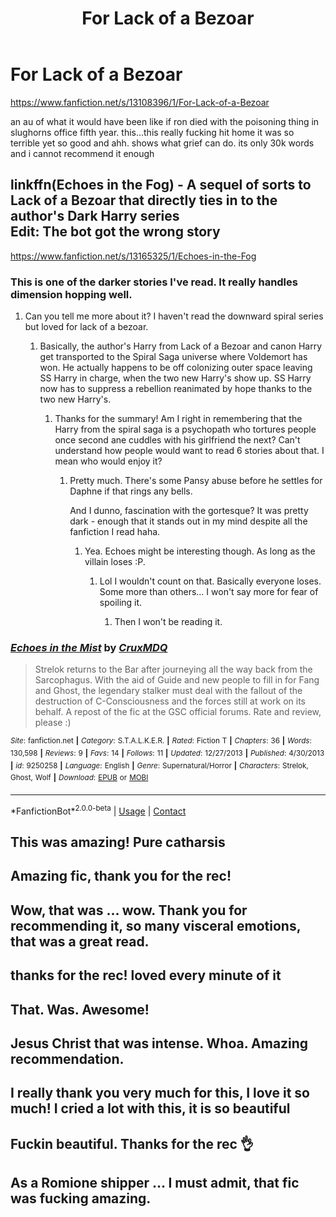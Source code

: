 #+TITLE: For Lack of a Bezoar

* For Lack of a Bezoar
:PROPERTIES:
:Author: browtfiwasboredokai
:Score: 57
:DateUnix: 1603826879.0
:DateShort: 2020-Oct-27
:FlairText: Recommendation
:END:
[[https://www.fanfiction.net/s/13108396/1/For-Lack-of-a-Bezoar]]

an au of what it would have been like if ron died with the poisoning thing in slughorns office fifth year. this...this really fucking hit home it was so terrible yet so good and ahh. shows what grief can do. its only 30k words and i cannot recommend it enough


** linkffn(Echoes in the Fog) - A sequel of sorts to Lack of a Bezoar that directly ties in to the author's Dark Harry series\\
Edit: The bot got the wrong story

[[https://www.fanfiction.net/s/13165325/1/Echoes-in-the-Fog]]
:PROPERTIES:
:Author: OptimusRatchet
:Score: 6
:DateUnix: 1603846695.0
:DateShort: 2020-Oct-28
:END:

*** This is one of the darker stories I've read. It really handles dimension hopping well.
:PROPERTIES:
:Author: SeaWeb5
:Score: 3
:DateUnix: 1603893587.0
:DateShort: 2020-Oct-28
:END:

**** Can you tell me more about it? I haven't read the downward spiral series but loved for lack of a bezoar.
:PROPERTIES:
:Author: Senseo256
:Score: 1
:DateUnix: 1604327932.0
:DateShort: 2020-Nov-02
:END:

***** Basically, the author's Harry from Lack of a Bezoar and canon Harry get transported to the Spiral Saga universe where Voldemort has won. He actually happens to be off colonizing outer space leaving SS Harry in charge, when the two new Harry's show up. SS Harry now has to suppress a rebellion reanimated by hope thanks to the two new Harry's.
:PROPERTIES:
:Author: SeaWeb5
:Score: 1
:DateUnix: 1604331017.0
:DateShort: 2020-Nov-02
:END:

****** Thanks for the summary! Am I right in remembering that the Harry from the spiral saga is a psychopath who tortures people once second ane cuddles with his girlfriend the next? Can't understand how people would want to read 6 stories about that. I mean who would enjoy it?
:PROPERTIES:
:Author: Senseo256
:Score: 1
:DateUnix: 1604331898.0
:DateShort: 2020-Nov-02
:END:

******* Pretty much. There's some Pansy abuse before he settles for Daphne if that rings any bells.

And I dunno, fascination with the gortesque? It was pretty dark - enough that it stands out in my mind despite all the fanfiction I read haha.
:PROPERTIES:
:Author: SeaWeb5
:Score: 1
:DateUnix: 1604339041.0
:DateShort: 2020-Nov-02
:END:

******** Yea. Echoes might be interesting though. As long as the villain loses :P.
:PROPERTIES:
:Author: Senseo256
:Score: 1
:DateUnix: 1604342107.0
:DateShort: 2020-Nov-02
:END:

********* Lol I wouldn't count on that. Basically everyone loses. Some more than others... I won't say more for fear of spoiling it.
:PROPERTIES:
:Author: SeaWeb5
:Score: 1
:DateUnix: 1604352439.0
:DateShort: 2020-Nov-03
:END:

********** Then I won't be reading it.
:PROPERTIES:
:Author: Senseo256
:Score: 1
:DateUnix: 1604363985.0
:DateShort: 2020-Nov-03
:END:


*** [[https://www.fanfiction.net/s/9250258/1/][*/Echoes in the Mist/*]] by [[https://www.fanfiction.net/u/4481060/CruxMDQ][/CruxMDQ/]]

#+begin_quote
  Strelok returns to the Bar after journeying all the way back from the Sarcophagus. With the aid of Guide and new people to fill in for Fang and Ghost, the legendary stalker must deal with the fallout of the destruction of C-Consciousness and the forces still at work on its behalf. A repost of the fic at the GSC official forums. Rate and review, please :)
#+end_quote

^{/Site/:} ^{fanfiction.net} ^{*|*} ^{/Category/:} ^{S.T.A.L.K.E.R.} ^{*|*} ^{/Rated/:} ^{Fiction} ^{T} ^{*|*} ^{/Chapters/:} ^{36} ^{*|*} ^{/Words/:} ^{130,598} ^{*|*} ^{/Reviews/:} ^{9} ^{*|*} ^{/Favs/:} ^{14} ^{*|*} ^{/Follows/:} ^{11} ^{*|*} ^{/Updated/:} ^{12/27/2013} ^{*|*} ^{/Published/:} ^{4/30/2013} ^{*|*} ^{/id/:} ^{9250258} ^{*|*} ^{/Language/:} ^{English} ^{*|*} ^{/Genre/:} ^{Supernatural/Horror} ^{*|*} ^{/Characters/:} ^{Strelok,} ^{Ghost,} ^{Wolf} ^{*|*} ^{/Download/:} ^{[[http://www.ff2ebook.com/old/ffn-bot/index.php?id=9250258&source=ff&filetype=epub][EPUB]]} ^{or} ^{[[http://www.ff2ebook.com/old/ffn-bot/index.php?id=9250258&source=ff&filetype=mobi][MOBI]]}

--------------

*FanfictionBot*^{2.0.0-beta} | [[https://github.com/FanfictionBot/reddit-ffn-bot/wiki/Usage][Usage]] | [[https://www.reddit.com/message/compose?to=tusing][Contact]]
:PROPERTIES:
:Author: FanfictionBot
:Score: 0
:DateUnix: 1603846722.0
:DateShort: 2020-Oct-28
:END:


** This was amazing! Pure catharsis
:PROPERTIES:
:Score: 4
:DateUnix: 1603876155.0
:DateShort: 2020-Oct-28
:END:


** Amazing fic, thank you for the rec!
:PROPERTIES:
:Author: SecretIdentity_
:Score: 3
:DateUnix: 1603898839.0
:DateShort: 2020-Oct-28
:END:


** Wow, that was ... wow. Thank you for recommending it, so many visceral emotions, that was a great read.
:PROPERTIES:
:Author: Power-of-Erised
:Score: 3
:DateUnix: 1603903445.0
:DateShort: 2020-Oct-28
:END:


** thanks for the rec! loved every minute of it
:PROPERTIES:
:Author: Ok-Judgment3690
:Score: 5
:DateUnix: 1603837753.0
:DateShort: 2020-Oct-28
:END:


** That. Was. Awesome!
:PROPERTIES:
:Author: HarryPotterIsAmazing
:Score: 2
:DateUnix: 1603910054.0
:DateShort: 2020-Oct-28
:END:


** Jesus Christ that was intense. Whoa. Amazing recommendation.
:PROPERTIES:
:Author: Snoo-31074
:Score: 2
:DateUnix: 1603842902.0
:DateShort: 2020-Oct-28
:END:


** I really thank you very much for this, I love it so much! I cried a lot with this, it is so beautiful
:PROPERTIES:
:Author: Nadia_Malfoy
:Score: 2
:DateUnix: 1603850008.0
:DateShort: 2020-Oct-28
:END:


** Fuckin beautiful. Thanks for the rec 👌
:PROPERTIES:
:Author: geekyrudh
:Score: 1
:DateUnix: 1604662396.0
:DateShort: 2020-Nov-06
:END:


** As a Romione shipper ... I must admit, that fic was fucking amazing.
:PROPERTIES:
:Author: Far-Needleworker-926
:Score: 1
:DateUnix: 1614965370.0
:DateShort: 2021-Mar-05
:END:
